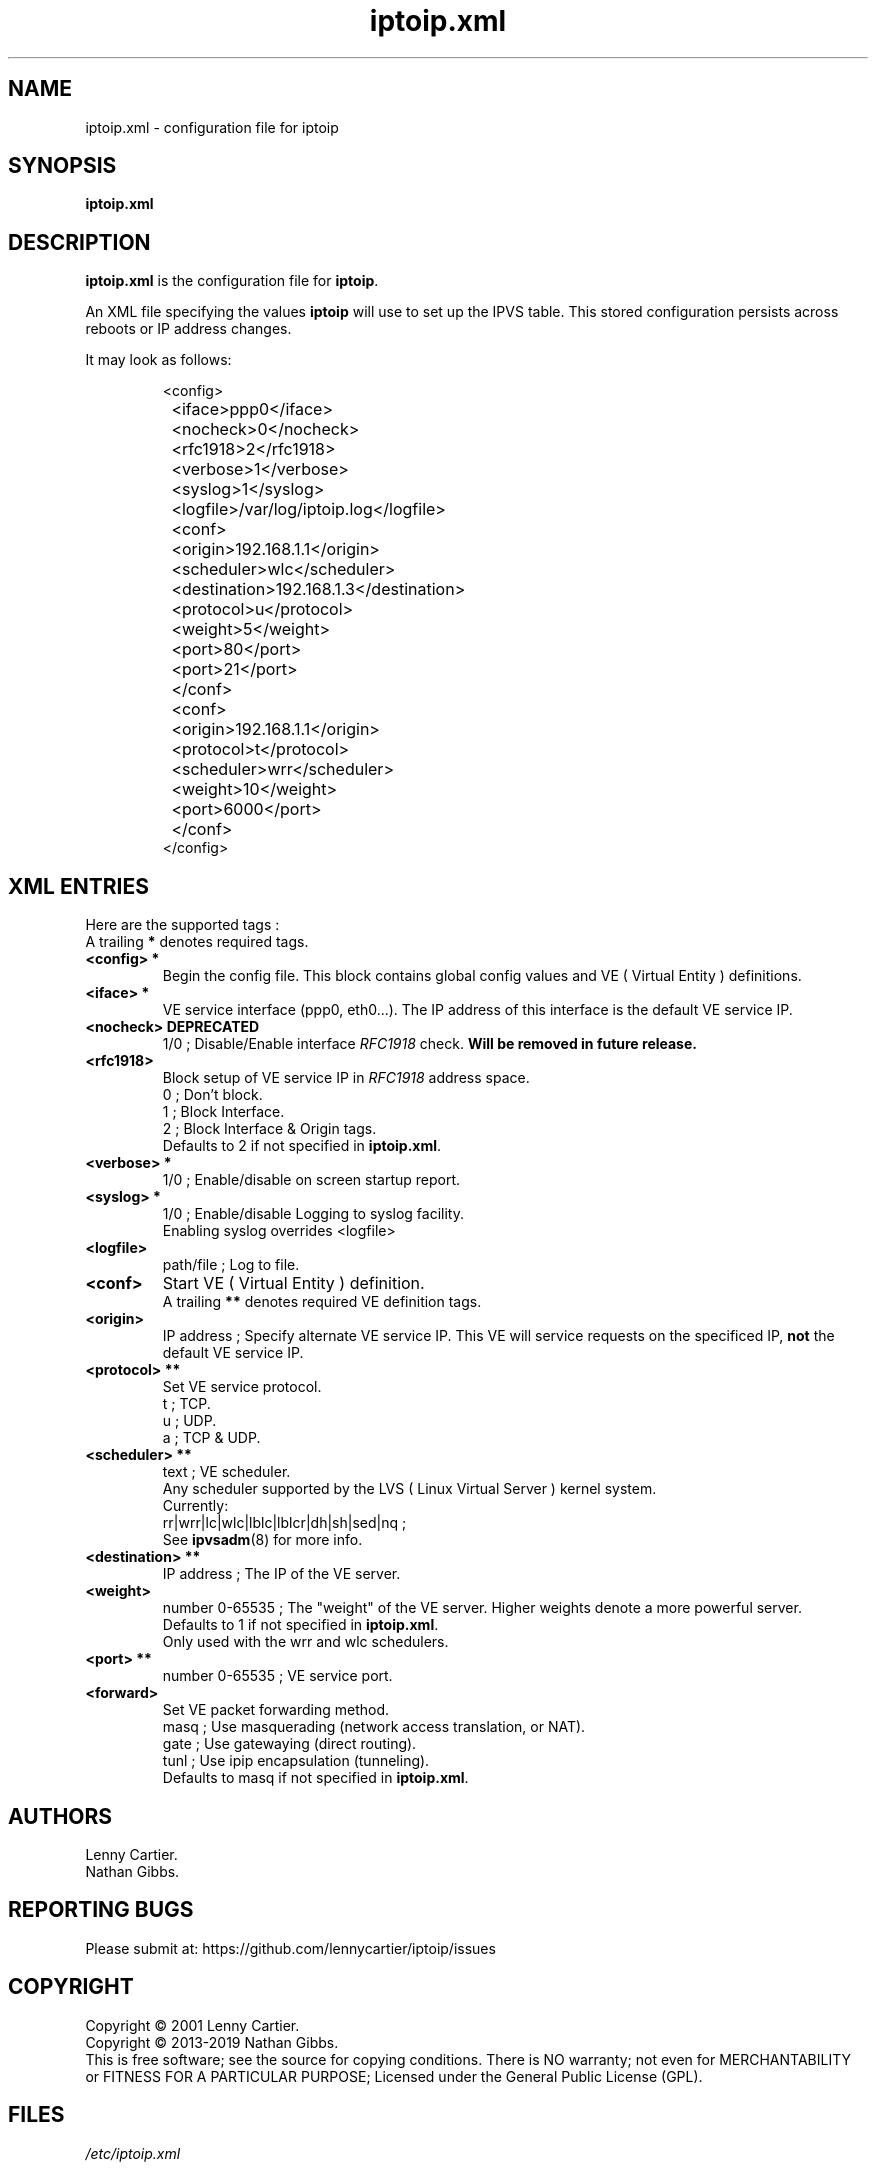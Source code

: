 .\" $Id$
.TH "iptoip.xml" "5" "February 11, 2019" "iptoip 0.3.3" "iptoip"
.\" disable hyphenation
.nh
.\" disable justification (adjust text to left margin only)
.ad
.SH "NAME"
iptoip.xml \- configuration file for iptoip
.SH "SYNOPSIS"
\fBiptoip.xml\fR
.SH "DESCRIPTION"
.PP
\fBiptoip.xml\fR is the configuration file for \fBiptoip\fR.
.PP
An XML file specifying the values \fBiptoip\fR will use to set up the IPVS
table. This stored configuration persists across reboots or IP address changes.
.LP 
It may look as follows:
.IP 
.nf 
<config>
	<iface>ppp0</iface>
	<nocheck>0</nocheck>
	<rfc1918>2</rfc1918>
	<verbose>1</verbose>
	<syslog>1</syslog>
	<logfile>/var/log/iptoip.log</logfile>

	<conf>
		<origin>192.168.1.1</origin>
		<scheduler>wlc</scheduler>
		<destination>192.168.1.3</destination>
		<protocol>u</protocol>
		<weight>5</weight>
		<port>80</port>
		<port>21</port>
	</conf>

	<conf>
		<origin>192.168.1.1</origin>
		<protocol>t</protocol>
		<scheduler>wrr</scheduler>
		<weight>10</weight>
		<port>6000</port>
	</conf>
</config>
.fi 
.SH "XML ENTRIES"
Here are the supported tags :
.br
A trailing \fB*\fR denotes required tags.
.TP 
.B "<config>"*
Begin the config file. This block contains global config values and VE
( Virtual Entity ) definitions.
.TP 
.B "<iface>"*
VE service interface (ppp0, eth0...). The IP address of this interface is the
default VE service IP.
.TP 
.B "<nocheck> "DEPRECATED
1/0 ; Disable/Enable interface \fIRFC1918\fR check.
\fBWill be removed in future release.\fR
.TP 
.B "<rfc1918>"
Block setup of VE service IP in \fIRFC1918\fR address space.
.br
0 ; Don't block.
.br
1 ; Block Interface.
.br
2 ; Block Interface & Origin tags.
.br
Defaults to 2 if not specified in \fB\iptoip.xml\fR.
.TP 
.B "<verbose>"*
1/0 ; Enable/disable on screen startup report.
.TP 
.B "<syslog>"*
1/0 ; Enable/disable Logging to syslog facility.
.br
Enabling syslog overrides <logfile>
.TP 
.B "<logfile>"
path/file ; Log to file.
.TP 
.B "<conf>"
Start VE ( Virtual Entity ) definition.
.br
A trailing \fB**\fR denotes required VE definition tags.
.TP 
.B "<origin>"
IP address ; Specify alternate VE service IP. This VE will service requests on
the specificed IP, \fBnot\fR the default VE service IP.
.TP 
.B "<protocol>"**
Set VE service protocol.
.br
t ; TCP.
.br
u ; UDP.
.br
a ; TCP & UDP.
.TP
.B "<scheduler>"**
text ; VE scheduler.
.br
Any scheduler supported by the LVS ( Linux Virtual Server ) kernel system.
.br
Currently:
.br
rr|wrr|lc|wlc|lblc|lblcr|dh|sh|sed|nq ;
.br
See \fBipvsadm\fR(8) for more info.
.TP 
.B "<destination>"**
IP address ; The IP of the VE server.
.TP 
.B "<weight>" 
number 0-65535 ; The "weight" of the VE server. Higher weights denote a more
powerful server.
.br
Defaults to 1 if not specified in \fB\iptoip.xml\fR.
.br
Only used with the wrr and wlc schedulers.
.TP 
.B "<port>"**
number 0-65535 ; VE service port.
.TP 
.B "<forward>"
Set VE packet forwarding method.
.br
masq ; Use masquerading (network access translation, or NAT).
.br
gate ; Use gatewaying (direct routing).
.br
tunl ; Use ipip encapsulation (tunneling).
.br
Defaults to masq if not specified in \fB\iptoip.xml\fR.

.SH "AUTHORS"
Lenny Cartier.
.br
Nathan Gibbs.
.SH "REPORTING BUGS"
Please submit at: https://github.com/lennycartier/iptoip/issues
.SH "COPYRIGHT"
Copyright \(co 2001 Lenny Cartier.
.br
Copyright \(co 2013-2019 Nathan Gibbs.
.br
This is free software; see the source for copying conditions. There is NO
warranty; not even for MERCHANTABILITY or FITNESS FOR A PARTICULAR PURPOSE;
Licensed under the General Public License (GPL).
.SH "FILES"
.PP
\fI/etc/iptoip.xml\fR
.SH "SEE ALSO"
The LVS web site. http://www.linuxvirtualserver.org
.PP
\fBiptoip\fR(8), \fBipvsadm\fR(8), the LVS\-HOWTO.
.PP
DARPA Internet Request For Comments
.IR RFC1918 .
